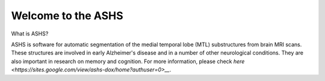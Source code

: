 Welcome to the ASHS
===================

What is ASHS?


ASHS is software for automatic segmentation of the medial temporal lobe (MTL) substructures from brain MRI scans. These structures are involved in early 
Alzheimer's disease and in a number of other neurological conditions. They are also important in research on memory and cognition. For more information, please check `here <https://sites.google.com/view/ashs-dox/home?authuser=0>__`.
